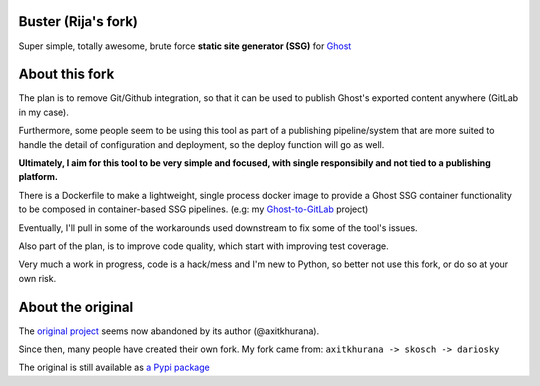 .. image:: https://images.microbadger.com/badges/image/rija/buster.svg
   :alt: Automated build Docker image for rija/buster
   :target: https://hub.docker.com/r/rija/buster/

.. image:: https://images.microbadger.com/badges/version/rija/buster.svg
   :alt: Latest build Docker image for rija/buster
   :target: https://hub.docker.com/r/rija/buster/tags/


.. image:: https://gitlab.com/rijam/buster/badges/master/pipeline.svg
   :alt: Pipeline status
   :target: https://gitlab.com/rijam/buster/commits/master


.. image:: https://gitlab.com/rijam/buster/badges/master/coverage.svg
   :alt: Coverage report
   :target: https://gitlab.com/rijam/buster/commits/master



Buster (Rija's fork)
===================


Super simple, totally awesome, brute force **static site generator (SSG)** 
for `Ghost <https://ghost.org/>`_


About this fork
============

The plan is to remove Git/Github integration, so that it can be used to publish
Ghost's exported content anywhere (GitLab in my case).

Furthermore, some people seem to be using this tool as part of a publishing
pipeline/system that are more suited to handle the detail of configuration
and deployment, so the deploy function will go as well.

**Ultimately, I aim for this tool to be very simple and focused,
with single responsibily and not tied to a publishing platform.**

There is a Dockerfile to make a lightweight, single process docker image to
provide a Ghost SSG container functionality to be composed in container-based
SSG pipelines.
(e.g: my `Ghost-to-GitLab <https://gitlab.com/rijam/docker-ghost-buster>`_ project)

Eventually, I'll pull in some of the workarounds used downstream to fix some of
the tool's issues.

Also part of the plan, is to improve code quality, which start with improving
test coverage.

Very much a work in progress, code is a hack/mess and I'm new to Python, so
better not use this fork, or do so at your own risk.


About the original
============

The `original project <https://github.com/axitkhurana/buster>`_ seems now abandoned by its author (@axitkhurana).

Since then, many people have created their own fork.
My fork came from: ``axitkhurana -> skosch -> dariosky``

The original is still available as `a Pypi package <https://pypi.org/project/buster/>`_





